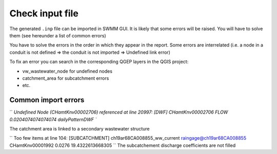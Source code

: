 .. _Check-Input:

Check input file
================

The generated ``.inp`` file can be imported in SWMM GUI. It is likely that some errors will be raised. You will have to solve them (see hereunder a list of common errors)

You have to solve the errors in the order in which they appear in the report. Some errors are interrelated (i.e. a node in a conduit is not defined => the conduit is not imported => Undefined link error)

To fix an error you can search in the corresponding QGEP layers in the QGIS project:

- vw_wastewater_node for undefined nodes
- catchment_area for subcatchment errors
- etc.

.. _Common-Import-Errors:

Common import errors
--------------------
``
`Undefined Node (CHamtKnv00002706) referenced at line 20997:
[DWF]
CHamtKnv00002706	FLOW	0.0204074074074074	dailyPatternDWF
``

The catchment area is linked to a secondary wastewater structure

``
Too few items at line 104:
[SUBCATCHMENT]
ch19ar68CA008855_ww_current	raingage@ch19ar68CA008855	CHamtKnv00001992	0.0276		19.4322613668305
``
The subcatchement discharge coefficients are not filled
